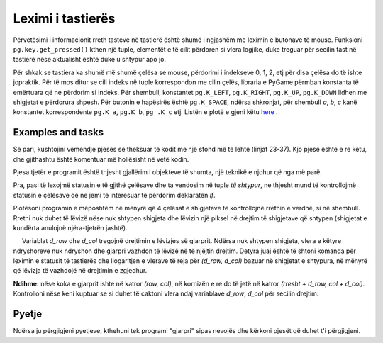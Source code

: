 Leximi i tastierës
--------------------

Përvetësimi i informacionit rreth tasteve në tastierë është shumë i ngjashëm me leximin e butonave të mouse. Funksioni ``pg.key.get_pressed()`` kthen një tuple, elementët e të cilit përdoren si vlera logjike, duke treguar për secilin tast në tastierë nëse aktualisht është duke u shtypur apo jo.

Për shkak se tastiera ka shumë më shumë çelësa se mouse, përdorimi i indekseve 0, 1, 2, etj për disa çelësa do të ishte jopraktik. Për të mos ditur se cili indeks në tuple korrespondon me cilin çelës, libraria e PyGame përmban konstanta të emërtuara që ne përdorim si indeks. Për shembull, konstantet ``pg.K_LEFT``, ``pg.K_RIGHT``, ``pg.K_UP``, ``pg.K_DOWN`` lidhen me shigjetat e përdorura shpesh. Për butonin e hapësirës është ``pg.K_SPACE``, ndërsa shkronjat, për shembull *a*, *b*, *c* kanë konstantet korrespondente ``pg.K_a``, ``pg.K_b``, ``pg .K_c`` etj. Listën e plotë e gjeni këtu `here <https://www.pygame.org/docs/ref/key.html>`__ .
 
Examples and tasks
'''''''''''''''''''

.. questionnote::
 
    **Shembull - Anije kozmike** Në këtë shembull, ne kemi një imazh të një anije kozmike, të cilën e lëvizim majtas dhe djathtas në përputhje me tastet e shigjetës së shtypur. Përveç kësaj, ne mund të zjarrmë nga anija duke shtypur tastin e shiritit hapësinor.
    
Së pari, kushtojini vëmendje pjesës së theksuar të kodit me një sfond më të lehtë (linjat 23-37). Kjo pjesë është e re këtu, dhe gjithashtu është komentuar më hollësisht në vetë kodin.

Pjesa tjetër e programit është thjesht gjallërim i objekteve të shumta, një teknikë e njohur që nga më parë.

.. image:: ../../_images/spaceship.png
   :width: 50px

.. activecode:: PyGame__interact_spaceship_arrow_keys
    :nocodelens:
    :enablecopy:
    :modaloutput:
    :includesrc: src/PyGame/3_Interaction/3c_Keyboard_read/spaceship_arrow_keys.py

Pra, pasi të lexojmë statusin e të gjithë çelësave dhe ta vendosim në tuple *të shtypur*, ne thjesht mund të kontrollojmë statusin e çelësave që ne jemi të interesuar të përdorim deklaratën *if*.


.. questionnote::

 **Detyra - lundrimi:**
    
Plotësoni programin e mëposhtëm në mënyrë që 4 çelësat e shigjetave të kontrollojnë rrethin e verdhë, si në shembull. Rrethi nuk duhet të lëvizë nëse nuk shtypen shigjeta dhe lëvizin një piksel në drejtim të shigjetave që shtypen (shigjetat e kundërta anulojnë njëra-tjetrën jashtë).   

.. activecode:: PyGame__interact_navigtate1
    :nocodelens:
    :enablecopy:
    :modaloutput:
    :playtask:
    :includexsrc: src/PyGame/3_Interaction/3c_Keyboard_read/navigtate1.py

        pressed = pg.key.get_pressed()
        if pressed[pg.K_LEFT] and (x > 0):
            x -= 1
            
        # COMPLETE THE PROGRAM



.. questionnote::

    **Detyrë - gjarpri:** 
    
    Plotësoni programin e mëposhtëm në mënyrë që shigjetat të mund të kontrollojnë një 'gjarpër' të përbërë nga disa sheshe, si në shembull.
    
     Variablat *d_row* dhe *d_col* tregojnë drejtimin e lëvizjes së gjarprit. Ndërsa nuk shtypen shigjeta, vlera e këtyre ndryshoreve nuk ndryshon dhe gjarpri vazhdon të lëvizë në të njëjtin drejtim. Detyra juaj është të shtoni komanda për leximin e statusit të tastierës dhe llogaritjen e vlerave të reja për *(d_row, d_col)* bazuar në shigjetat e shtypura, në mënyrë që lëvizja të vazhdojë në drejtimin e zgjedhur.

**Ndihme:** nëse koka e gjarprit ishte në katror *(row, col)*, në kornizën e re do të jetë në katror *(rresht + d_row, col + d_col)*. Kontrolloni nëse keni kuptuar se si duhet të caktoni vlera ndaj variablave *d_row*, *d_col* për secilin drejtim:

.. mchoice:: pygame__interact_quiz_direction
   :answer_a: Up
   :answer_b: Down
   :answer_c: Left
   :answer_d: Right
   :correct: c
   :feedback_a: No, values for up are (d_row, d_col) = (-1, 0)
   :feedback_b: No, values for down are (d_row, d_col) = (1, 0)
   :feedback_c: Saktë
   :feedback_d: No, values for right are (d_row, d_col) = (0, 1)

   Nëse variablat (d_row, d_col) janë lidhur me clerat (0, -1), në cilin drejtim vazhdon lëvizja?

.. activecode:: PyGame__interact_snake
    :nocodelens:
    :enablecopy:
    :modaloutput:
    :playtask:
    :includexsrc: src/PyGame/3_Interaction/3c_Keyboard_read/snake.py
    
        # HERE CALCULATE THE DISPLACEMENT (d_row, d_col)
        # BASED ON THE KEYS PRESSED


Pyetje
'''''''''

Ndërsa ju përgjigjeni pyetjeve, kthehuni tek programi "gjarpri" sipas nevojës dhe kërkoni pjesët që duhet t'i përgjigjeni.

.. fillintheblank:: pygame__interact_quiz_snake_tablesize

    How many rows does the board have?

    - :40: Saktë!
      :[0-9]+: Look at the beginning of the program more carefully.
      :.*: The answer should be written in digits.

.. mchoice:: pygame__interact_quiz_snake_rowcol_to_xy
   :answer_a: x = row*a + a, y = col*a + a
   :answer_b: x = col*a + a, y = row*a + a
   :answer_c: x = row*a, y = col*a
   :answer_d: x = col*a, y = row*a
   :correct: d
   :feedback_a: Provo përsëri
   :feedback_b: Provo përsëri
   :feedback_c: Provo përsëri
   :feedback_d: Saktë

   Cilat janë koordinatat e këndit të sipërm të majtë të katrorit *(row, col)*?

.. mchoice:: pygame__interact_quiz_snake_head
   :multiple_answers:
   :answer_a: Në secilën listë kornizë 'gjarpri' shtrihet nga një element i ri që përfaqëson pozicionin e ri të kokës së gjarprit.
   :answer_b: Lista 'gjarpri' ka të njjtin numër elementësh në program.
   :answer_c: Një element që përfaqëson fundin e bishtit të gjarprit është hequr nga lista 'gjarpër' në secilën kornizë.
   :correct: b
   :feedback_a: Nuk ezkiston kjo komandë në program
   :feedback_b: Saktë
   :feedback_c: Nuk ezkiston kjo komandë në program

   Cilat fjali janë të vërteta?
    

.. commented out

    chase_and_avoid.py
